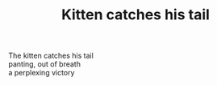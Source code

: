 :PROPERTIES:
:ID:       FEE46A93-DB9C-41A2-A927-8AEE819B01B5
:SLUG:     kitten-catches-his-tail
:END:
#+filetags: :poetry:
#+title: Kitten catches his tail

#+BEGIN_VERSE
The kitten catches his tail
panting, out of breath
a perplexing victory
#+END_VERSE
